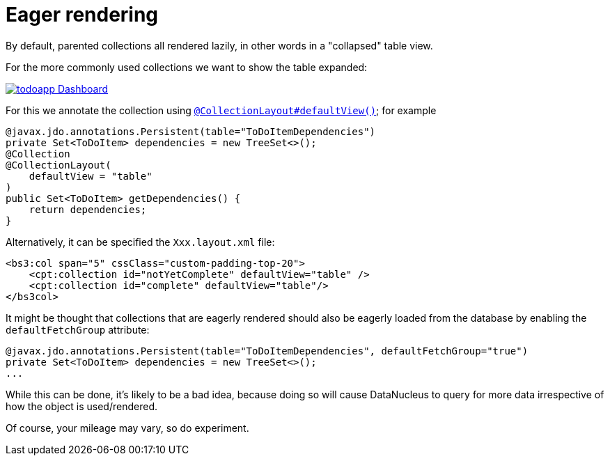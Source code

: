 :_basedir: ../../
:_imagesdir: images/
[[_ugfun_ui-hints_eager-rendering]]
= Eager rendering
:Notice: Licensed to the Apache Software Foundation (ASF) under one or more contributor license agreements. See the NOTICE file distributed with this work for additional information regarding copyright ownership. The ASF licenses this file to you under the Apache License, Version 2.0 (the "License"); you may not use this file except in compliance with the License. You may obtain a copy of the License at. http://www.apache.org/licenses/LICENSE-2.0 . Unless required by applicable law or agreed to in writing, software distributed under the License is distributed on an "AS IS" BASIS, WITHOUT WARRANTIES OR  CONDITIONS OF ANY KIND, either express or implied. See the License for the specific language governing permissions and limitations under the License.


By default, parented collections all rendered lazily, in other words in a "collapsed" table view.

For the more commonly used collections we want to show the table expanded:

image::{_imagesdir}programming-model/todoapp-Dashboard.png[width="px",link="{_imagesdir}programming-model/todoapp-Dashboard.png"]

For this we annotate the collection using xref:../rgant/rgant.adoc#_rgant_CollectionLayout_defaultView[`@CollectionLayout#defaultView()`]; for example

[source,java]
----
@javax.jdo.annotations.Persistent(table="ToDoItemDependencies")
private Set<ToDoItem> dependencies = new TreeSet<>();
@Collection
@CollectionLayout(
    defaultView = "table"
)
public Set<ToDoItem> getDependencies() {
    return dependencies;
}
----


Alternatively, it can be specified the `Xxx.layout.xml` file:

[source,javascript]
----
<bs3:col span="5" cssClass="custom-padding-top-20">
    <cpt:collection id="notYetComplete" defaultView="table" />
    <cpt:collection id="complete" defaultView="table"/>
</bs3col>
----


It might be thought that collections that are eagerly rendered should also be eagerly loaded from the database by enabling the `defaultFetchGroup` attribute:

[source,java]
----
@javax.jdo.annotations.Persistent(table="ToDoItemDependencies", defaultFetchGroup="true")
private Set<ToDoItem> dependencies = new TreeSet<>();
...
----

While this can be done, it's likely to be a bad idea, because doing so will cause DataNucleus to query for more data irrespective of how the object is used/rendered.

Of course, your mileage may vary, so do experiment.


